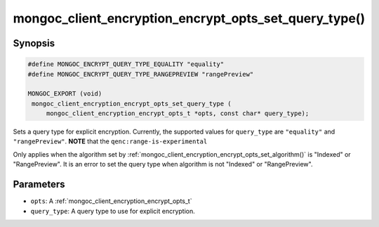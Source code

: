 .. _mongoc_client_encryption_encrypt_opts_set_query_type

mongoc_client_encryption_encrypt_opts_set_query_type()
======================================================

Synopsis
--------

.. code-block:: c

   #define MONGOC_ENCRYPT_QUERY_TYPE_EQUALITY "equality"
   #define MONGOC_ENCRYPT_QUERY_TYPE_RANGEPREVIEW "rangePreview"

   MONGOC_EXPORT (void)
    mongoc_client_encryption_encrypt_opts_set_query_type (
        mongoc_client_encryption_encrypt_opts_t *opts, const char* query_type);

.. versionadded:: 1.22.0

Sets a query type for explicit encryption. Currently, the supported values
for ``query_type`` are ``"equality"`` and ``"rangePreview"``. **NOTE** that the ``qenc:range-is-experimental``

Only applies when the algorithm set by :ref:`mongoc_client_encryption_encrypt_opts_set_algorithm()` is "Indexed" or "RangePreview".
It is an error to set the query type when algorithm is not "Indexed" or "RangePreview".

Parameters
----------

* ``opts``: A :ref:`mongoc_client_encryption_encrypt_opts_t`
* ``query_type``: A query type to use for explicit encryption.
